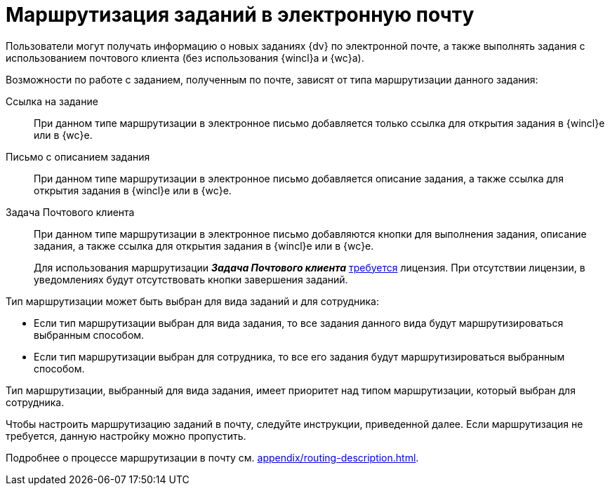 = Маршрутизация заданий в электронную почту

Пользователи могут получать информацию о новых заданиях {dv} по электронной почте, а также выполнять задания с использованием почтового клиента (без использования {wincl}а и {wc}а).

.Возможности по работе с заданием, полученным по почте, зависят от типа маршрутизации данного задания:
Ссылка на задание::
При данном типе маршрутизации в электронное письмо добавляется только ссылка для открытия задания в {wincl}е или в {wc}е.

Письмо с описанием задания::
При данном типе маршрутизации в электронное письмо добавляется описание задания, а также ссылка для открытия задания в {wincl}е или в {wc}е.

Задача Почтового клиента::
При данном типе маршрутизации в электронное письмо добавляются кнопки для выполнения задания, описание задания, а также ссылка для открытия задания в {wincl}е или в {wc}е.
+
Для использования маршрутизации *_Задача Почтового клиента_* xref:ROOT:requirements.adoc#routing[требуется] лицензия. При отсутствии лицензии, в уведомлениях будут отсутствовать кнопки завершения заданий.

.Тип маршрутизации может быть выбран для вида заданий и для сотрудника:
* Если тип маршрутизации выбран для вида задания, то все задания данного вида будут маршрутизироваться выбранным способом.
* Если тип маршрутизации выбран для сотрудника, то все его задания будут маршрутизироваться выбранным способом.

Тип маршрутизации, выбранный для вида задания, имеет приоритет над типом маршрутизации, который выбран для сотрудника.

Чтобы настроить маршрутизацию заданий в почту, следуйте инструкции, приведенной далее. Если маршрутизация не требуется, данную настройку можно пропустить.

Подробнее о процессе маршрутизации в почту см. xref:appendix/routing-description.adoc[].